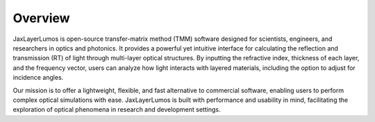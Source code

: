 Overview
########

JaxLayerLumos is open-source transfer-matrix method (TMM) software designed for scientists, engineers, and researchers in optics and photonics. It provides a powerful yet intuitive interface for calculating the reflection and transmission (RT) of light through multi-layer optical structures. By inputting the refractive index, thickness of each layer, and the frequency vector, users can analyze how light interacts with layered materials, including the option to adjust for incidence angles.

Our mission is to offer a lightweight, flexible, and fast alternative to commercial software, enabling users to perform complex optical simulations with ease. JaxLayerLumos is built with performance and usability in mind, facilitating the exploration of optical phenomena in research and development settings.
